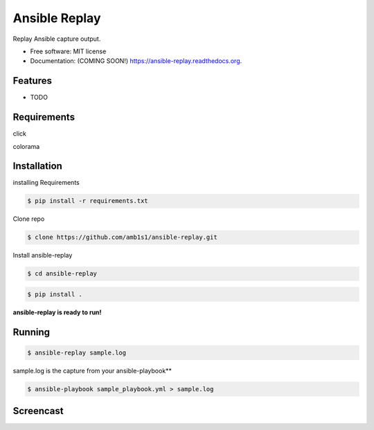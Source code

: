===============================
Ansible Replay
===============================

.. image:: https://img.shields.io/travis/amb1s1/ansible-replay.svg
        :target: https://travis-ci.org/amb1s1/ansible-replay

.. image:: https://img.shields.io/pypi/v/ansible-replay.svg
        :target: https://pypi.python.org/pypi/ansible-replay


Replay Ansible capture output.

* Free software: MIT license
* Documentation: (COMING SOON!) https://ansible-replay.readthedocs.org.

Features
--------

* TODO

Requirements
--------
click

colorama

Installation
--------

installing Requirements

.. code-block:: bash

  $ pip install -r requirements.txt

Clone repo

.. code-block:: bash

   $ clone https://github.com/amb1s1/ansible-replay.git

Install ansible-replay

.. code-block:: bash

  $ cd ansible-replay
  
.. code-block:: bash

   $ pip install .


**ansible-replay is ready to run!**

Running
--------

.. code-block:: bash

   $ ansible-replay sample.log


sample.log is the capture from your ansible-playbook**

.. code-block:: bash

   $ ansible-playbook sample_playbook.yml > sample.log

Screencast
--------

.. image:: data/ansible-replay.gif
